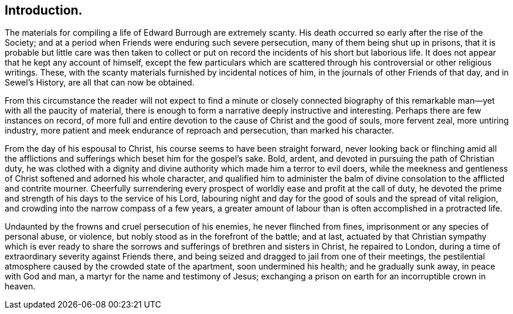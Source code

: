 == Introduction.

The materials for compiling a life of Edward Burrough are extremely scanty.
His death occurred so early after the rise of the Society;
and at a period when Friends were enduring such severe persecution,
many of them being shut up in prisons,
that it is probable but little care was then taken to collect or
put on record the incidents of his short but laborious life.
It does not appear that he kept any account of himself,
except the few particulars which are scattered through
his controversial or other religious writings.
These, with the scanty materials furnished by incidental notices of him,
in the journals of other Friends of that day, and in [.book-title]#Sewel`'s History,#
are all that can now be obtained.

From this circumstance the reader will not expect to find a minute or closely
connected biography of this remarkable man--yet with all the paucity of material,
there is enough to form a narrative deeply instructive and interesting.
Perhaps there are few instances on record,
of more full and entire devotion to the cause of Christ and the good of souls,
more fervent zeal, more untiring industry,
more patient and meek endurance of reproach and persecution, than marked his character.

From the day of his espousal to Christ, his course seems to have been straight forward,
never looking back or flinching amid all the afflictions
and sufferings which beset him for the gospel`'s sake.
Bold, ardent, and devoted in pursuing the path of Christian duty,
he was clothed with a dignity and divine authority which made him a terror to evil doers,
while the meekness and gentleness of Christ softened and adorned his whole character,
and qualified him to administer the balm of divine
consolation to the afflicted and contrite mourner.
Cheerfully surrendering every prospect of worldly ease and profit at the call of duty,
he devoted the prime and strength of his days to the service of his Lord,
labouring night and day for the good of souls and the spread of vital religion,
and crowding into the narrow compass of a few years,
a greater amount of labour than is often accomplished in a protracted life.

Undaunted by the frowns and cruel persecution of his enemies,
he never flinched from fines, imprisonment or any species of personal abuse, or violence,
but nobly stood as in the forefront of the battle; and at last,
actuated by that Christian sympathy which is ever ready to share
the sorrows and sufferings of brethren and sisters in Christ,
he repaired to London, during a time of extraordinary severity against Friends there,
and being seized and dragged to jail from one of their meetings,
the pestilential atmosphere caused by the crowded state of the apartment,
soon undermined his health; and he gradually sunk away, in peace with God and man,
a martyr for the name and testimony of Jesus;
exchanging a prison on earth for an incorruptible crown in heaven.
